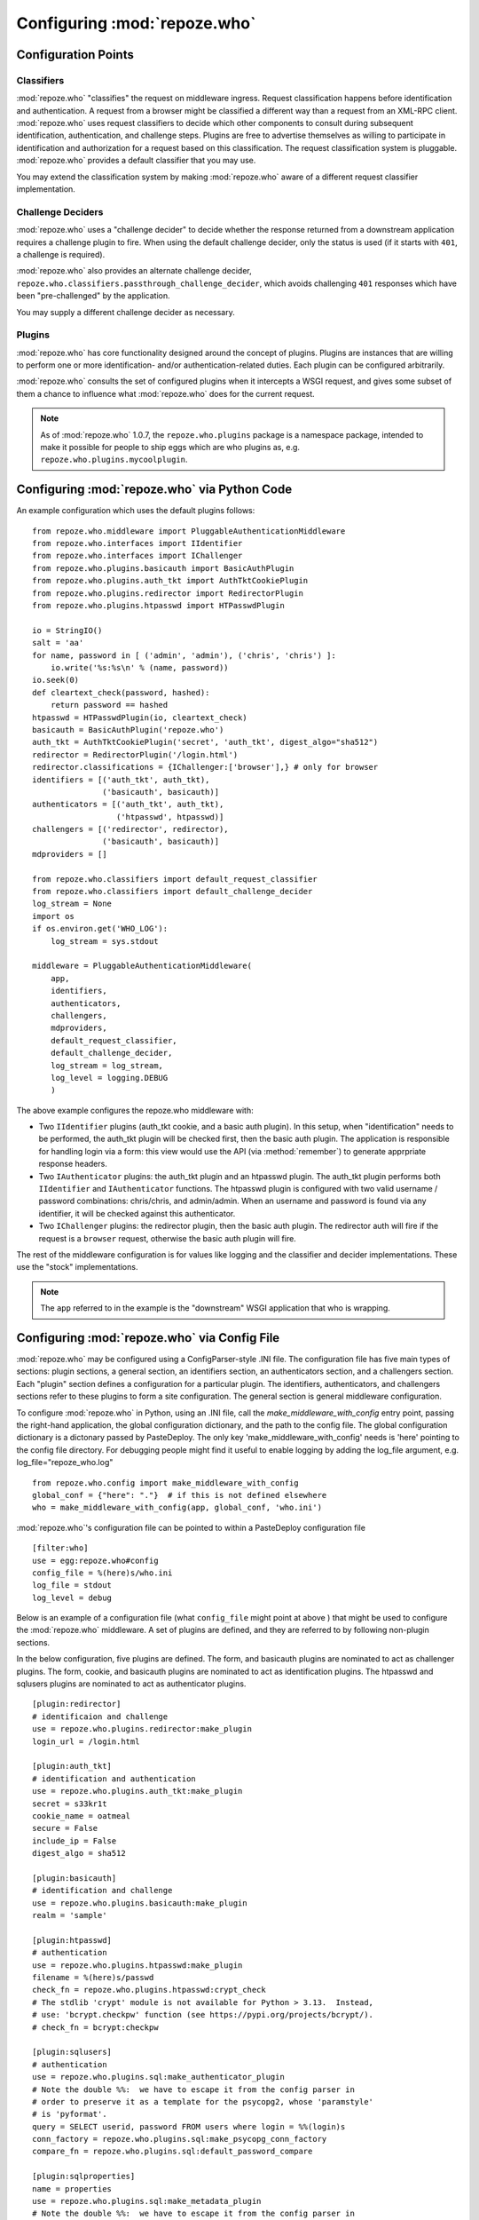 .. _configuration_points:

Configuring :mod:`repoze.who`
=============================

Configuration Points
--------------------

Classifiers
+++++++++++

:mod:`repoze.who` "classifies" the request on middleware ingress.
Request classification happens before identification and
authentication.  A request from a browser might be classified a
different way than a request from an XML-RPC client.
:mod:`repoze.who` uses request classifiers to decide which other
components to consult during subsequent identification,
authentication, and challenge steps.  Plugins are free to advertise
themselves as willing to participate in identification and
authorization for a request based on this classification.  The request
classification system is pluggable.  :mod:`repoze.who` provides a
default classifier that you may use.

You may extend the classification system by making :mod:`repoze.who` aware
of a different request classifier implementation.

Challenge Deciders
++++++++++++++++++

:mod:`repoze.who` uses a "challenge decider" to decide whether the
response returned from a downstream application requires a challenge
plugin to fire.  When using the default challenge decider, only the
status is used (if it starts with ``401``, a challenge is required).

:mod:`repoze.who` also provides an alternate challenge decider,
``repoze.who.classifiers.passthrough_challenge_decider``, which avoids
challenging ``401`` responses which have been "pre-challenged" by the
application.

You may supply a different challenge decider as necessary.

Plugins
+++++++

:mod:`repoze.who` has core functionality designed around the concept
of plugins.  Plugins are instances that are willing to perform one or
more identification- and/or authentication-related duties.  Each
plugin can be configured arbitrarily.

:mod:`repoze.who` consults the set of configured plugins when it
intercepts a WSGI request, and gives some subset of them a chance to
influence what :mod:`repoze.who` does for the current request.

.. note:: As of :mod:`repoze.who` 1.0.7, the ``repoze.who.plugins``
   package is a namespace package, intended to make it possible for
   people to ship eggs which are who plugins as,
   e.g. ``repoze.who.plugins.mycoolplugin``.


.. _imperative_configuration:

Configuring :mod:`repoze.who` via Python Code
---------------------------------------------

.. module:: repoze.who.middleware

.. class:: PluggableAuthenticationMiddleware(app, identifiers, challengers, authenticators, mdproviders, classifier, challenge_decider [, log_stream=None [, log_level=logging.INFO[, remote_user_key='REMOTE_USER']]])

  The primary method of configuring the :mod:`repoze.who` middleware is
  to use straight Python code, meant to be consumed by frameworks
  which construct and compose middleware pipelines without using a
  configuration file.

  In the middleware constructor: *app* is the "next" application in
  the WSGI pipeline. *identifiers* is a sequence of ``IIdentifier``
  plugins, *challengers* is a sequence of ``IChallenger`` plugins,
  *mdproviders* is a sequence of ``IMetadataProvider`` plugins.  Any
  of these can be specified as the empty sequence.  *classifier* is a
  request classifier callable, *challenge_decider* is a challenge
  decision callable.  *log_stream* is a stream object (an object with
  a ``write`` method) *or* a ``logging.Logger`` object, *log_level* is
  a numeric value that maps to the ``logging`` module's notion of log
  levels, *remote_user_key* is the key in which the ``REMOTE_USER``
  (userid) value should be placed in the WSGI environment for
  consumption by downstream applications.

An example configuration which uses the default plugins follows::

    from repoze.who.middleware import PluggableAuthenticationMiddleware
    from repoze.who.interfaces import IIdentifier
    from repoze.who.interfaces import IChallenger
    from repoze.who.plugins.basicauth import BasicAuthPlugin
    from repoze.who.plugins.auth_tkt import AuthTktCookiePlugin
    from repoze.who.plugins.redirector import RedirectorPlugin
    from repoze.who.plugins.htpasswd import HTPasswdPlugin

    io = StringIO()
    salt = 'aa'
    for name, password in [ ('admin', 'admin'), ('chris', 'chris') ]:
        io.write('%s:%s\n' % (name, password))
    io.seek(0)
    def cleartext_check(password, hashed):
        return password == hashed
    htpasswd = HTPasswdPlugin(io, cleartext_check)
    basicauth = BasicAuthPlugin('repoze.who')
    auth_tkt = AuthTktCookiePlugin('secret', 'auth_tkt', digest_algo="sha512")
    redirector = RedirectorPlugin('/login.html')
    redirector.classifications = {IChallenger:['browser'],} # only for browser
    identifiers = [('auth_tkt', auth_tkt),
                   ('basicauth', basicauth)]
    authenticators = [('auth_tkt', auth_tkt),
                      ('htpasswd', htpasswd)]
    challengers = [('redirector', redirector),
                   ('basicauth', basicauth)]
    mdproviders = []

    from repoze.who.classifiers import default_request_classifier
    from repoze.who.classifiers import default_challenge_decider
    log_stream = None
    import os
    if os.environ.get('WHO_LOG'):
        log_stream = sys.stdout

    middleware = PluggableAuthenticationMiddleware(
        app,
        identifiers,
        authenticators,
        challengers,
        mdproviders,
        default_request_classifier,
        default_challenge_decider,
        log_stream = log_stream,
        log_level = logging.DEBUG
        )

The above example configures the repoze.who middleware with:

- Two ``IIdentifier`` plugins (auth_tkt cookie, and a
  basic auth plugin).  In this setup, when "identification" needs to
  be performed, the auth_tkt plugin will be checked first, then
  the basic auth plugin.  The application is responsible for handling
  login via a form:  this view would use the API (via :method:`remember`)
  to generate apprpriate response headers.

- Two ``IAuthenticator`` plugins: the auth_tkt plugin and an htpasswd plugin.
  The auth_tkt plugin performs both ``IIdentifier`` and ``IAuthenticator``
  functions.  The htpasswd plugin is configured with two valid username /
  password combinations: chris/chris, and admin/admin.  When an username
  and password is found via any identifier, it will be checked against this
  authenticator.

- Two ``IChallenger`` plugins: the redirector plugin, then the basic auth
  plugin.  The redirector auth will fire if the request is a ``browser``
  request, otherwise the basic auth plugin will fire.

The rest of the middleware configuration is for values like logging
and the classifier and decider implementations.  These use the "stock"
implementations.

.. note:: The ``app`` referred to in the example is the "downstream"
   WSGI application that who is wrapping.


.. _declarative_configuration:

Configuring :mod:`repoze.who` via Config File
---------------------------------------------

:mod:`repoze.who` may be configured using a ConfigParser-style .INI
file.  The configuration file has five main types of sections: plugin
sections, a general section, an identifiers section, an authenticators
section, and a challengers section.  Each "plugin" section defines a
configuration for a particular plugin.  The identifiers,
authenticators, and challengers sections refer to these plugins to
form a site configuration.  The general section is general middleware
configuration.

To configure :mod:`repoze.who` in Python, using an .INI file, call
the `make_middleware_with_config` entry point, passing the right-hand
application, the global configuration dictionary, and the path to the
config file. The global configuration dictionary is a dictonary passed 
by PasteDeploy. The only key 'make_middleware_with_config' needs is 
'here' pointing to the config file directory. For debugging people
might find it useful to enable logging by adding the log_file argument,
e.g. log_file="repoze_who.log" ::

    from repoze.who.config import make_middleware_with_config
    global_conf = {"here": "."}  # if this is not defined elsewhere
    who = make_middleware_with_config(app, global_conf, 'who.ini')

:mod:`repoze.who`'s configuration file can be pointed to within a PasteDeploy
configuration file ::

    [filter:who]
    use = egg:repoze.who#config
    config_file = %(here)s/who.ini
    log_file = stdout
    log_level = debug

Below is an example of a configuration file (what ``config_file``
might point at above ) that might be used to configure the
:mod:`repoze.who` middleware.  A set of plugins are defined, and they
are referred to by following non-plugin sections.

In the below configuration, five plugins are defined.  The form, and
basicauth plugins are nominated to act as challenger plugins.  The
form, cookie, and basicauth plugins are nominated to act as
identification plugins.  The htpasswd and sqlusers plugins are
nominated to act as authenticator plugins. ::

    [plugin:redirector]
    # identificaion and challenge
    use = repoze.who.plugins.redirector:make_plugin
    login_url = /login.html

    [plugin:auth_tkt]
    # identification and authentication
    use = repoze.who.plugins.auth_tkt:make_plugin
    secret = s33kr1t
    cookie_name = oatmeal
    secure = False
    include_ip = False
    digest_algo = sha512

    [plugin:basicauth]
    # identification and challenge
    use = repoze.who.plugins.basicauth:make_plugin
    realm = 'sample'

    [plugin:htpasswd]
    # authentication
    use = repoze.who.plugins.htpasswd:make_plugin
    filename = %(here)s/passwd
    check_fn = repoze.who.plugins.htpasswd:crypt_check
    # The stdlib 'crypt' module is not available for Python > 3.13.  Instead,
    # use: 'bcrypt.checkpw' function (see https://pypi.org/projects/bcrypt/).
    # check_fn = bcrypt:checkpw

    [plugin:sqlusers]
    # authentication
    use = repoze.who.plugins.sql:make_authenticator_plugin
    # Note the double %%:  we have to escape it from the config parser in
    # order to preserve it as a template for the psycopg2, whose 'paramstyle'
    # is 'pyformat'.
    query = SELECT userid, password FROM users where login = %%(login)s
    conn_factory = repoze.who.plugins.sql:make_psycopg_conn_factory
    compare_fn = repoze.who.plugins.sql:default_password_compare

    [plugin:sqlproperties]
    name = properties
    use = repoze.who.plugins.sql:make_metadata_plugin
    # Note the double %%:  we have to escape it from the config parser in
    # order to preserve it as a template for the psycopg2, whose 'paramstyle'
    # is 'pyformat'.
    query = SELECT firstname, lastname FROM users where userid = %%(__userid)s
    filter = my.package:filter_propmd
    conn_factory = repoze.who.plugins.sql:make_psycopg_conn_factory

    [general]
    request_classifier = repoze.who.classifiers:default_request_classifier
    challenge_decider = repoze.who.classifiers:default_challenge_decider
    remote_user_key = REMOTE_USER

    [identifiers]
    # plugin_name;classifier_name:.. or just plugin_name (good for any)
    plugins =
          auth_tkt
          basicauth

    [authenticators]
    # plugin_name;classifier_name.. or just plugin_name (good for any)
    plugins =
          auth_tkt
          htpasswd
          sqlusers

    [challengers]
    # plugin_name;classifier_name:.. or just plugin_name (good for any)
    plugins =
          redirector;browser
          basicauth

    [mdproviders]
    plugins =
          sqlproperties

The basicauth section configures a plugin that does identification and
challenge for basic auth credentials.  The redirector section configures a
plugin that does challenges.  The auth_tkt section configures a plugin that
does identification for cookie auth credentials, as well as authenticating
them.  The htpasswd plugin obtains its user info from a file.  The sqlusers
plugin obtains its user info from a Postgres database.

The identifiers section provides an ordered list of plugins that are
willing to provide identification capability.  These will be consulted
in the defined order.  The tokens on each line of the ``plugins=`` key
are in the form "plugin_name;requestclassifier_name:..."  (or just
"plugin_name" if the plugin can be consulted regardless of the
classification of the request).  The configuration above indicates
that the system will look for credentials using the auth_tkt cookie
identifier (unconditionally), then the basic auth plugin
(unconditionally).

The authenticators section provides an ordered list of plugins that
provide authenticator capability.  These will be consulted in the
defined order, so the system will look for users in the file, then in
the sql database when attempting to validate credentials.  No
classification prefixes are given to restrict which of the two plugins
are used, so both plugins are consulted regardless of the
classification of the request.  Each authenticator is called with each
set of identities found by the identifier plugins.  The first identity
that can be authenticated is used to set ``REMOTE_USER``.

The mdproviders section provides an ordered list of plugins that
provide metadata provider capability.  These will be consulted in the
defined order.  Each will have a chance (on ingress) to provide add
metadata to the authenticated identity.  Our example mdproviders
section shows one plugin configured: "sqlproperties".  The
sqlproperties plugin will add information related to user properties
(e.g. first name and last name) to the identity dictionary.

The challengers section provides an ordered list of plugins that
provide challenger capability.  These will be consulted in the defined
order, so the system will consult the cookie auth plugin first, then
the basic auth plugin.  Each will have a chance to initiate a
challenge.  The above configuration indicates that the redirector challenger
will fire if it's a browser request, and the basic auth challenger
will fire if it's not (fallback).
